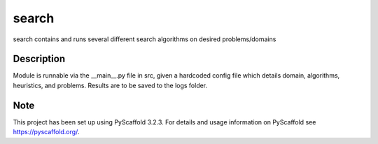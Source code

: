 ======
search
======


search contains and runs several different search algorithms on desired problems/domains


Description
===========

Module is runnable via the __main__.py file in src, given a hardcoded config file which details domain, algorithms, heuristics, and problems. Results are to be saved to the logs folder.


Note
====

This project has been set up using PyScaffold 3.2.3. For details and usage
information on PyScaffold see https://pyscaffold.org/.
